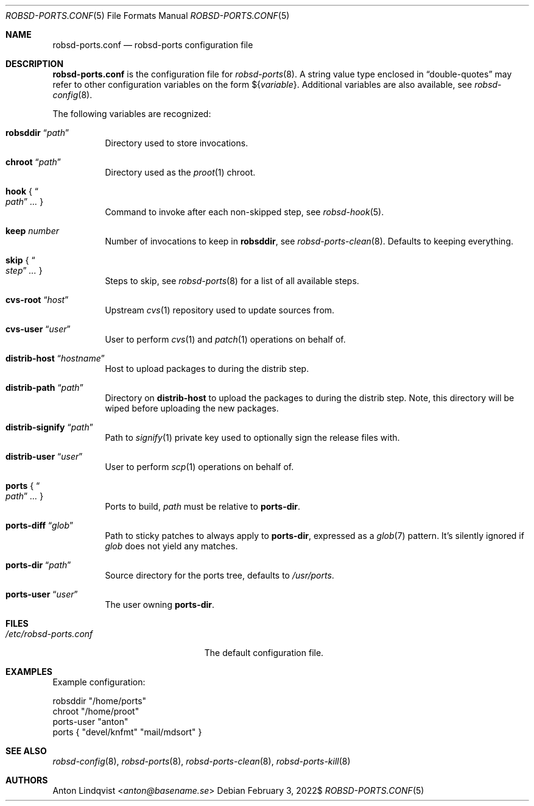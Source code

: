 .Dd $Mdocdate: February 3 2022$
.Dt ROBSD-PORTS.CONF 5
.Os
.Sh NAME
.Nm robsd-ports.conf
.Nd robsd-ports configuration file
.Sh DESCRIPTION
.Nm
is the configuration file for
.Xr robsd-ports 8 .
A string value type enclosed in
.Dq double-quotes
may refer to other configuration variables on the form
.No \(Do Ns Brq Ar variable .
Additional variables are also available, see
.Xr robsd-config 8 .
.Pp
The following variables are recognized:
.Bl -tag -width Ds
.It Ic robsddir Dq Ar path
Directory used to store invocations.
.It Ic chroot Dq Ar path
Directory used as the
.Xr proot 1
chroot.
.It Ic hook No { Do Ar path Dc Ar ... No }
Command to invoke after each non-skipped step,
see
.Xr robsd-hook 5 .
.It Ic keep Ar number
Number of invocations to keep in
.Ic robsddir ,
see
.Xr robsd-ports-clean 8 .
Defaults to keeping everything.
.It Ic skip No { Do Ar step Dc Ar ... No }
Steps to skip, see
.Xr robsd-ports 8
for a list of all available steps.
.It Ic cvs-root Dq Ar host
Upstream
.Xr cvs 1
repository used to update sources from.
.It Ic cvs-user Dq Ar user
User to perform
.Xr cvs 1
and
.Xr patch 1
operations on behalf of.
.It Ic distrib-host Dq Ar hostname
Host to upload packages to during the distrib step.
.It Ic distrib-path Dq Ar path
Directory on
.Ic distrib-host
to upload the packages to during the distrib step.
Note, this directory will be wiped before uploading the new packages.
.It Ic distrib-signify Dq Ar path
Path to
.Xr signify 1
private key used to optionally sign the release files with.
.It Ic distrib-user Dq Ar user
User to perform
.Xr scp 1
operations on behalf of.
.It Ic ports No { Do Ar path Dc Ar ... No }
Ports to build,
.Ar path
must be relative to
.Ic ports-dir .
.It Ic ports-diff Dq Ar glob
Path to sticky patches to always apply to
.Ic ports-dir ,
expressed as a
.Xr glob 7
pattern.
It's silently ignored if
.Ar glob
does not yield any matches.
.It Ic ports-dir Dq Ar path
Source directory for the ports tree, defaults to
.Pa /usr/ports .
.It Ic ports-user Dq Ar user
The user owning
.Ic ports-dir .
.El
.Sh FILES
.Bl -tag -width "/etc/robsd-ports.conf"
.It Pa /etc/robsd-ports.conf
The default configuration file.
.El
.Sh EXAMPLES
Example configuration:
.Bd -literal
robsddir "/home/ports"
chroot "/home/proot"
ports-user "anton"
ports { "devel/knfmt" "mail/mdsort" }
.Ed
.Sh SEE ALSO
.Xr robsd-config 8 ,
.Xr robsd-ports 8 ,
.Xr robsd-ports-clean 8 ,
.Xr robsd-ports-kill 8
.Sh AUTHORS
.An Anton Lindqvist Aq Mt anton@basename.se
